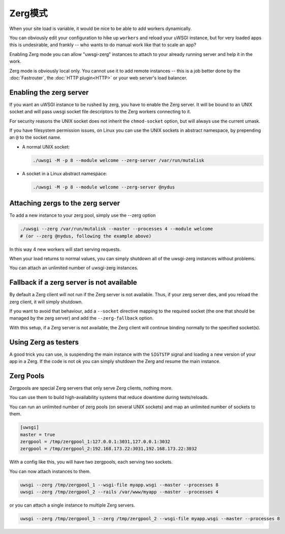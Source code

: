 Zerg模式
=========

.. 注意::

  Yes, that's Zerg as in the "quantity-over-quality" Starcraft race. If you haven't played Starcraft, be prepared for some nonsense.

  .. 注意::

    Also note that this nonsense is mostly limited to the nomenclature. Zerg Mode is serious business.

When your site load is variable, it would be nice to be able to add workers dynamically.

You can obviously edit your configuration to hike up ``workers`` and reload your uWSGI instance, but for very loaded apps this is undesirable, and frankly -- who wants to do manual work like that to scale an app?

Enabling Zerg mode you can allow "uwsgi-zerg" instances to attach to your already running server and help it in the work.

Zerg mode is obviously local only. You cannot use it to add remote instances -- this is a job better done by the :doc:`Fastrouter`, the :doc:`HTTP plugin<HTTP>` or your web server's load balancer.

Enabling the zerg server
------------------------

If you want an uWSGI instance to be rushed by zerg, you have to enable the Zerg server. It will be bound to an UNIX socket and will pass uwsgi socket file descriptors to the Zerg workers connecting to it.

.. 警告:: The socket must be an UNIX socket because it must be capable of passing through file descriptors. A TCP socket simply will not work.

For security reasons the UNIX socket does not inherit the ``chmod-socket`` option, but will always use the current umask.

If you have filesystem permission issues, on Linux you can use the UNIX sockets in abstract namespace, by prepending an ``@`` to the socket name.

* A normal UNIX socket:

  .. code-block:: sh

    ./uwsgi -M -p 8 --module welcome --zerg-server /var/run/mutalisk

* A socket in a Linux abstract namespace:

  .. code-block:: sh

    ./uwsgi -M -p 8 --module welcome --zerg-server @nydus


Attaching zergs to the zerg server
----------------------------------

To add a new instance to your zerg pool, simply use the --zerg option

.. code-block:: sh

  ./uwsgi --zerg /var/run/mutalisk --master --processes 4 --module welcome
  # (or --zerg @nydus, following the example above)

In this way 4 new workers will start serving requests.

When your load returns to normal values, you can simply shutdown all of the uwsgi-zerg instances without problems.

You can attach an unlimited number of uwsgi-zerg instances.

Fallback if a zerg server is not available
------------------------------------------

By default a Zerg client will not run if the Zerg server is not available. Thus, if your zerg server dies, and you reload the zerg client, it will simply shutdown.

If you want to avoid that behaviour, add a ``--socket`` directive mapping to the required socket (the one that should be managed by the zerg server) and add the ``--zerg-fallback`` option.

With this setup, if a Zerg server is not available, the Zerg client will continue binding normally to the specified socket(s).

.. TODO: This needs to be documented better. An example would rock.

Using Zerg as testers
---------------------

A good trick you can use, is suspending the main instance with the ``SIGTSTP`` signal and loading a new version of your app in a Zerg. If the code is not ok you can simply shutdown the Zerg and resume the main instance.

Zerg Pools
----------

Zergpools are special Zerg servers that only serve Zerg clients, nothing more.

You can use them to build high-availability systems that reduce downtime during tests/reloads.

You can run an unlimited number of zerg pools (on several UNIX sockets) and map an unlimited number of sockets to them.

.. code-block:: ini

  [uwsgi]
  master = true
  zergpool = /tmp/zergpool_1:127.0.0.1:3031,127.0.0.1:3032
  zergpool = /tmp/zergpool_2:192.168.173.22:3031,192.168.173.22:3032

With a config like this, you will have two zergpools, each serving two sockets.

You can now attach instances to them.

.. code-block:: sh

  uwsgi --zerg /tmp/zergpool_1 --wsgi-file myapp.wsgi --master --processes 8
  uwsgi --zerg /tmp/zergpool_2 --rails /var/www/myapp --master --processes 4

or you can attach a single instance to multiple Zerg servers.

.. code-block:: sh

  uwsgi --zerg /tmp/zergpool_1 --zerg /tmp/zergpool_2 --wsgi-file myapp.wsgi --master --processes 8